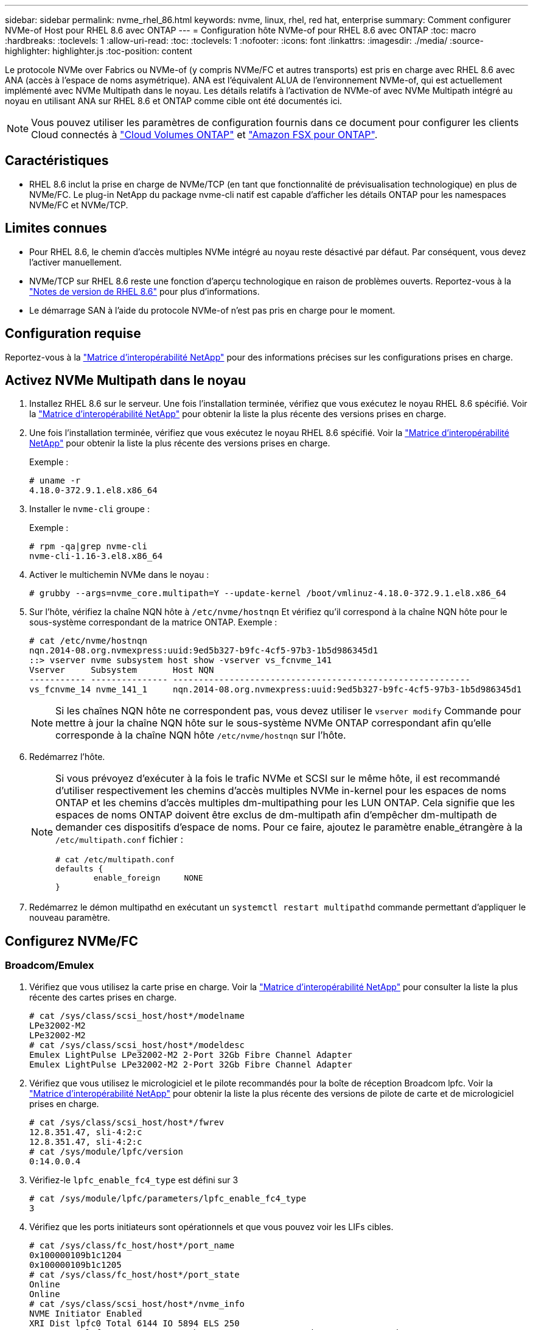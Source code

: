 ---
sidebar: sidebar 
permalink: nvme_rhel_86.html 
keywords: nvme, linux, rhel, red hat, enterprise 
summary: Comment configurer NVMe-of Host pour RHEL 8.6 avec ONTAP 
---
= Configuration hôte NVMe-of pour RHEL 8.6 avec ONTAP
:toc: macro
:hardbreaks:
:toclevels: 1
:allow-uri-read: 
:toc: 
:toclevels: 1
:nofooter: 
:icons: font
:linkattrs: 
:imagesdir: ./media/
:source-highlighter: highlighter.js
:toc-position: content


[role="lead"]
Le protocole NVMe over Fabrics ou NVMe-of (y compris NVMe/FC et autres transports) est pris en charge avec RHEL 8.6 avec ANA (accès à l'espace de noms asymétrique). ANA est l'équivalent ALUA de l'environnement NVMe-of, qui est actuellement implémenté avec NVMe Multipath dans le noyau. Les détails relatifs à l'activation de NVMe-of avec NVMe Multipath intégré au noyau en utilisant ANA sur RHEL 8.6 et ONTAP comme cible ont été documentés ici.


NOTE: Vous pouvez utiliser les paramètres de configuration fournis dans ce document pour configurer les clients Cloud connectés à link:https://docs.netapp.com/us-en/cloud-manager-cloud-volumes-ontap/index.html["Cloud Volumes ONTAP"^] et link:https://docs.netapp.com/us-en/cloud-manager-fsx-ontap/index.html["Amazon FSX pour ONTAP"^].



== Caractéristiques

* RHEL 8.6 inclut la prise en charge de NVMe/TCP (en tant que fonctionnalité de prévisualisation technologique) en plus de NVMe/FC. Le plug-in NetApp du package nvme-cli natif est capable d'afficher les détails ONTAP pour les namespaces NVMe/FC et NVMe/TCP.




== Limites connues

* Pour RHEL 8.6, le chemin d'accès multiples NVMe intégré au noyau reste désactivé par défaut. Par conséquent, vous devez l'activer manuellement.
* NVMe/TCP sur RHEL 8.6 reste une fonction d'aperçu technologique en raison de problèmes ouverts. Reportez-vous à la https://access.redhat.com/documentation/en-us/red_hat_enterprise_linux/8/html-single/8.6_release_notes/index#technology-preview_file-systems-and-storage["Notes de version de RHEL 8.6"^] pour plus d'informations.
* Le démarrage SAN à l'aide du protocole NVMe-of n'est pas pris en charge pour le moment.




== Configuration requise

Reportez-vous à la link:https://mysupport.netapp.com/matrix/["Matrice d'interopérabilité NetApp"^] pour des informations précises sur les configurations prises en charge.



== Activez NVMe Multipath dans le noyau

. Installez RHEL 8.6 sur le serveur. Une fois l'installation terminée, vérifiez que vous exécutez le noyau RHEL 8.6 spécifié. Voir la link:https://mysupport.netapp.com/matrix/["Matrice d'interopérabilité NetApp"^] pour obtenir la liste la plus récente des versions prises en charge.
. Une fois l'installation terminée, vérifiez que vous exécutez le noyau RHEL 8.6 spécifié. Voir la link:https://mysupport.netapp.com/matrix/["Matrice d'interopérabilité NetApp"^] pour obtenir la liste la plus récente des versions prises en charge.
+
Exemple :

+
[listing]
----
# uname -r
4.18.0-372.9.1.el8.x86_64
----
. Installer le `nvme-cli` groupe :
+
Exemple :

+
[listing]
----
# rpm -qa|grep nvme-cli
nvme-cli-1.16-3.el8.x86_64
----
. Activer le multichemin NVMe dans le noyau :
+
[listing]
----
# grubby --args=nvme_core.multipath=Y --update-kernel /boot/vmlinuz-4.18.0-372.9.1.el8.x86_64
----
. Sur l'hôte, vérifiez la chaîne NQN hôte à `/etc/nvme/hostnqn` Et vérifiez qu'il correspond à la chaîne NQN hôte pour le sous-système correspondant de la matrice ONTAP. Exemple :
+
[listing]
----

# cat /etc/nvme/hostnqn
nqn.2014-08.org.nvmexpress:uuid:9ed5b327-b9fc-4cf5-97b3-1b5d986345d1
::> vserver nvme subsystem host show -vserver vs_fcnvme_141
Vserver     Subsystem       Host NQN
----------- --------------- ----------------------------------------------------------
vs_fcnvme_14 nvme_141_1     nqn.2014-08.org.nvmexpress:uuid:9ed5b327-b9fc-4cf5-97b3-1b5d986345d1

----
+

NOTE: Si les chaînes NQN hôte ne correspondent pas, vous devez utiliser le `vserver modify` Commande pour mettre à jour la chaîne NQN hôte sur le sous-système NVMe ONTAP correspondant afin qu'elle corresponde à la chaîne NQN hôte `/etc/nvme/hostnqn` sur l'hôte.

. Redémarrez l'hôte.
+
[NOTE]
====
Si vous prévoyez d'exécuter à la fois le trafic NVMe et SCSI sur le même hôte, il est recommandé d'utiliser respectivement les chemins d'accès multiples NVMe in-kernel pour les espaces de noms ONTAP et les chemins d'accès multiples dm-multipathing pour les LUN ONTAP. Cela signifie que les espaces de noms ONTAP doivent être exclus de dm-multipath afin d'empêcher dm-multipath de demander ces dispositifs d'espace de noms. Pour ce faire, ajoutez le paramètre enable_étrangère à la `/etc/multipath.conf` fichier :

[listing]
----
# cat /etc/multipath.conf
defaults {
        enable_foreign     NONE
}
----
====
. Redémarrez le démon multipathd en exécutant un `systemctl restart multipathd` commande permettant d'appliquer le nouveau paramètre.




== Configurez NVMe/FC



=== Broadcom/Emulex

. Vérifiez que vous utilisez la carte prise en charge. Voir la link:https://mysupport.netapp.com/matrix/["Matrice d'interopérabilité NetApp"^] pour consulter la liste la plus récente des cartes prises en charge.
+
[listing]
----
# cat /sys/class/scsi_host/host*/modelname
LPe32002-M2
LPe32002-M2
# cat /sys/class/scsi_host/host*/modeldesc
Emulex LightPulse LPe32002-M2 2-Port 32Gb Fibre Channel Adapter
Emulex LightPulse LPe32002-M2 2-Port 32Gb Fibre Channel Adapter
----
. Vérifiez que vous utilisez le micrologiciel et le pilote recommandés pour la boîte de réception Broadcom lpfc. Voir la link:https://mysupport.netapp.com/matrix/["Matrice d'interopérabilité NetApp"^] pour obtenir la liste la plus récente des versions de pilote de carte et de micrologiciel prises en charge.
+
[listing]
----
# cat /sys/class/scsi_host/host*/fwrev
12.8.351.47, sli-4:2:c
12.8.351.47, sli-4:2:c
# cat /sys/module/lpfc/version
0:14.0.0.4
----
. Vérifiez-le `lpfc_enable_fc4_type` est défini sur 3
+
[listing]
----
# cat /sys/module/lpfc/parameters/lpfc_enable_fc4_type
3
----
. Vérifiez que les ports initiateurs sont opérationnels et que vous pouvez voir les LIFs cibles.
+
[listing, subs="+quotes"]
----
# cat /sys/class/fc_host/host*/port_name
0x100000109b1c1204
0x100000109b1c1205
# cat /sys/class/fc_host/host*/port_state
Online
Online
# cat /sys/class/scsi_host/host*/nvme_info
NVME Initiator Enabled
XRI Dist lpfc0 Total 6144 IO 5894 ELS 250
NVME LPORT lpfc0 WWPN x100000109b1c1204 WWNN x200000109b1c1204 DID x011d00 ONLINE
NVME RPORT WWPN x203800a098dfdd91 WWNN x203700a098dfdd91 DID x010c07 TARGET DISCSRVC ONLINE
NVME RPORT WWPN x203900a098dfdd91 WWNN x203700a098dfdd91 DID x011507 TARGET DISCSRVC ONLINE

NVME Statistics
LS: Xmt 0000000f78 Cmpl 0000000f78 Abort 00000000
LS XMIT: Err 00000000 CMPL: xb 00000000 Err 00000000
Total FCP Cmpl 000000002fe29bba Issue 000000002fe29bc4 OutIO 000000000000000a
abort 00001bc7 noxri 00000000 nondlp 00000000 qdepth 00000000 wqerr 00000000 err 00000000
FCP CMPL: xb 00001e15 Err 0000d906

NVME Initiator Enabled
XRI Dist lpfc1 Total 6144 IO 5894 ELS 250
NVME LPORT lpfc1 WWPN x100000109b1c1205 WWNN x200000109b1c1205 DID x011900 ONLINE
NVME RPORT WWPN x203d00a098dfdd91 WWNN x203700a098dfdd91 DID x010007 TARGET DISCSRVC ONLINE
NVME RPORT WWPN x203a00a098dfdd91 WWNN x203700a098dfdd91 DID x012a07 TARGET DISCSRVC ONLINE

NVME Statistics
LS: Xmt 0000000fa8 Cmpl 0000000fa8 Abort 00000000
LS XMIT: Err 00000000 CMPL: xb 00000000 Err 00000000
Total FCP Cmpl 000000002e14f170 Issue 000000002e14f17a OutIO 000000000000000a
abort 000016bb noxri 00000000 nondlp 00000000 qdepth 00000000 wqerr 00000000 err 00000000
FCP CMPL: xb 00001f50 Err 0000d9f8
----




==== Activation d'une taille d'E/S de 1 Mo (en option)

ONTAP signale un DTO (MAX Data Transfer Size) de 8 dans les données Identify Controller, ce qui signifie que la taille maximale de la demande d'E/S doit être de 1 Mo. Toutefois, pour émettre des demandes d'E/S de 1 Mo pour l'hôte NVMe/FC Broadcom, le paramètre lpfc `lpfc_sg_seg_cnt` doit également être incrémenté jusqu'à 256 à partir de la valeur par défaut 64. Pour ce faire, suivez les instructions suivantes :

. Ajoutez la valeur `256` dans l'un de ces termes `modprobe lpfc.conf` fichier :
+
[listing]
----
# cat /etc/modprobe.d/lpfc.conf
options lpfc lpfc_sg_seg_cnt=256
----
. Exécutez un `dracut -f` et redémarrez l'hôte.
. Après le redémarrage, vérifiez que le paramètre ci-dessus a été appliqué en vérifiant le paramètre correspondant `sysfs` valeur :
+
[listing]
----
# cat /sys/module/lpfc/parameters/lpfc_sg_seg_cnt
256
----
+
L'hôte Broadcom FC-NVMe doit désormais pouvoir envoyer jusqu'à 1 Mo de demandes d'E/S sur les périphériques de l'espace de noms ONTAP.





=== Marvell/QLogic

Boîte de réception native `qla2xxx` Le pilote inclus dans le noyau RHEL 8.6 dispose des derniers correctifs en amont qui sont essentiels pour la prise en charge de ONTAP.

. Vérifiez que vous exécutez les versions du pilote de carte et du micrologiciel prises en charge à l'aide de la commande suivante :
+
[listing]
----
# cat /sys/class/fc_host/host*/symbolic_name
QLE2742 FW:v9.06.02 DVR:v10.02.00.200-k
QLE2742 FW:v9.06.02 DVR:v10.02.00.200-k
----
. La vérification `ql2xnvmeenable` Est défini pour que l'adaptateur Marvell puisse fonctionner comme un initiateur NVMe/FC à l'aide de la commande suivante :
+
[listing]
----
# cat /sys/module/qla2xxx/parameters/ql2xnvmeenable
1
----




== Configurez NVMe/TCP

Contrairement à NVMe/FC, NVMe/TCP ne propose pas de fonctionnalité de connexion automatique. Cela a mis en place deux limitations majeures sur l'hôte Linux NVMe/TCP :

* *Pas de reconnexion automatique après rétablissement des chemins* NVMe/TCP ne peut pas se reconnecter automatiquement à un chemin qui est rétabli au-delà de la valeur par défaut `ctrl-loss-tmo` minuterie de 10 minutes après un chemin descendant.
* *Pas de connexion automatique pendant le démarrage de l'hôte* NVMe/TCP ne peut pas se connecter automatiquement lors du démarrage de l'hôte.


Vous devez définir la période de nouvelle tentative pour les événements de basculement sur au moins 30 minutes afin d'éviter les délais. Vous pouvez augmenter la période de relance en augmentant la valeur du temporisateur ctrl_Loss_tmo. Voici les détails :

.Étapes
. Vérifiez si le port initiateur peut récupérer les données de la page du journal de découverte sur les LIF NVMe/TCP prises en charge :
+
[listing]
----
# nvme discover -t tcp -w 192.168.1.8 -a 192.168.1.51
Discovery Log Number of Records 10, Generation counter 119
=====Discovery Log Entry 0======
trtype: tcp
adrfam: ipv4
subtype: nvme subsystem
treq: not specified
portid: 0
trsvcid: 4420
subnqn: nqn.1992-08.com.netapp:sn.56e362e9bb4f11ebbaded039ea165abc:subsystem.nvme_118_tcp_1
traddr: 192.168.2.56
sectype: none
=====Discovery Log Entry 1======
trtype: tcp
adrfam: ipv4
subtype: nvme subsystem
treq: not specified
portid: 1
trsvcid: 4420
subnqn: nqn.1992-08.com.netapp:sn.56e362e9bb4f11ebbaded039ea165abc:subsystem.nvme_118_tcp_1
traddr: 192.168.1.51
sectype: none
=====Discovery Log Entry 2======
trtype: tcp
adrfam: ipv4
subtype: nvme subsystem
treq: not specified
portid: 0
trsvcid: 4420
subnqn: nqn.1992-08.com.netapp:sn.56e362e9bb4f11ebbaded039ea165abc:subsystem.nvme_118_tcp_2
traddr: 192.168.2.56
sectype: none
...
----
. Vérifiez que d'autres combos LIF cible-initiateur NVMe/TCP peuvent extraire les données de la page du journal de découverte. Par exemple :
+
[listing]
----
# nvme discover -t tcp -w 192.168.1.8 -a 192.168.1.51
# nvme discover -t tcp -w 192.168.1.8 -a 192.168.1.52
# nvme discover -t tcp -w 192.168.2.9 -a 192.168.2.56
# nvme discover -t tcp -w 192.168.2.9 -a 192.168.2.57
----
. Courez `nvme connect-all` Contrôlez l'ensemble des LIF cible initiateur-initiateur NVMe/TCP prises en charge sur l'ensemble des nœuds. Assurez-vous de définir une plus longue durée `ctrl_loss_tmo` période de relance de la minuterie (par exemple, 30 minutes, qui peuvent être réglées à `-l 1800`) au cours de la connexion-all de sorte qu'il réessaie pendant une période plus longue en cas de perte de chemin. Par exemple :
+
[listing]
----
# nvme connect-all -t tcp -w 192.168.1.8 -a 192.168.1.51 -l 1800
# nvme connect-all -t tcp -w 192.168.1.8 -a 192.168.1.52 -l 1800
# nvme connect-all -t tcp -w 192.168.2.9 -a 192.168.2.56 -l 1800
# nvme connect-all -t tcp -w 192.168.2.9 -a 192.168.2.57 -l 1800
----




== Validez la spécification NVMe-of

. Vérifier que le chemin d'accès multiples NVMe dans le noyau est activé en cochant la case :
+
[listing]
----
# cat /sys/module/nvme_core/parameters/multipath
Y
----
. Vérifiez que les paramètres NVMe-of appropriés (par exemple, `model` réglez sur `NetApp ONTAP Controller` et équilibrage de la charge `iopolicy` réglez sur `round-robin`) Pour les espaces de noms ONTAP respectifs reflètent correctement sur l'hôte :
+
[listing]
----
# cat /sys/class/nvme-subsystem/nvme-subsys*/model
NetApp ONTAP Controller
NetApp ONTAP Controller

# cat /sys/class/nvme-subsystem/nvme-subsys*/iopolicy
round-robin
round-robin
----
. Vérifier que les espaces de noms ONTAP reflètent correctement sur l'hôte. Par exemple :
+
[listing]
----
# nvme list
Node           SN                    Model                   Namespace
------------   --------------------- ---------------------------------
/dev/nvme0n1   814vWBNRwf9HAAAAAAAB   NetApp ONTAP Controller   1

Usage                Format         FW Rev
-------------------  -----------    --------
85.90 GB / 85.90 GB  4 KiB + 0 B    FFFFFFFF
----
. Vérifiez que l'état du contrôleur de chaque chemin est actif et que le statut ANA est correct. Par exemple :
+
[listing, subs="+quotes"]
----
# nvme list-subsys /dev/nvme1n1
nvme-subsys1 - nvme-subsys0 - NQN=nqn.1992-08.com.netapp:sn.5f5f2c4aa73b11e9967e00a098df41bd:subsystem.nvme_141_1
\
+- nvme0 fc traddr=nn-0x203700a098dfdd91:pn-0x203800a098dfdd91 host_traddr=nn-0x200000109b1c1204:pn-0x100000109b1c1204 *live inaccessible*
+- nvme1 fc traddr=nn-0x203700a098dfdd91:pn-0x203900a098dfdd91 host_traddr=nn-0x200000109b1c1204:pn-0x100000109b1c1204 *live inaccessible*
+- nvme2 fc traddr=nn-0x203700a098dfdd91:pn-0x203a00a098dfdd91 host_traddr=nn-0x200000109b1c1205:pn-0x100000109b1c1205 *live optimized*
+- nvme3 fc traddr=nn-0x203700a098dfdd91:pn-0x203d00a098dfdd91 host_traddr=nn-0x200000109b1c1205:pn-0x100000109b1c1205 *live optimized*
----
. Vérifiez que le plug-in NetApp affiche les valeurs appropriées pour chaque système d'espace de noms ONTAP. Par exemple :
+
[listing]
----
# nvme netapp ontapdevices -o column
Device       Vserver          Namespace Path
---------    -------          --------------------------------------------------
/dev/nvme0n1 vs_fcnvme_141    /vol/fcnvme_141_vol_1_1_0/fcnvme_141_ns

NSID  UUID                                   Size
----  ------------------------------         ------
1     72b887b1-5fb6-47b8-be0b-33326e2542e2  85.90GB


# nvme netapp ontapdevices -o json
{
"ONTAPdevices" : [
    {
        "Device" : "/dev/nvme0n1",
        "Vserver" : "vs_fcnvme_141",
        "Namespace_Path" : "/vol/fcnvme_141_vol_1_1_0/fcnvme_141_ns",
        "NSID" : 1,
        "UUID" : "72b887b1-5fb6-47b8-be0b-33326e2542e2",
        "Size" : "85.90GB",
        "LBA_Data_Size" : 4096,
        "Namespace_Size" : 20971520
    }
  ]
}
----




== Problèmes connus

La configuration hôte NVMe-of pour RHEL 8.6 avec ONTAP présente les problèmes connus suivants :

[cols="10,30,30,10"]
|===
| ID de bug NetApp | Titre | Description | ID Bugzilla 


| link:https://mysupport.netapp.com/site/bugs-online/product/HOSTUTILITIES/BURT/1479047["1479047"^] | Les hôtes NVMe-of RHEL 8.6 créent des contrôleurs de découverte persistants dupliqués | Sur les hôtes NVMe over Fabrics (NVMe-of), vous pouvez utiliser la commande nvme Discover -p pour créer des contrôleurs de découverte persistants (CDP). Lorsque cette commande est utilisée, un seul PDC doit être créé par combinaison initiateur-cible. Toutefois, si vous exécutez ONTAP 9.10.1 et Red Hat Enterprise Linux (RHEL) 8.6 avec un hôte NVMe-of, un PDC en double est créé à chaque exécution de « nvme Discover -p ». Cela entraîne une utilisation inutile des ressources sur l'hôte et la cible. | 2087000 
|===